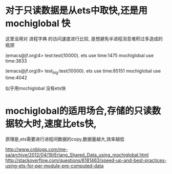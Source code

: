 * 对于只读数据是从ets中取快,还是用mochiglobal 快
这里没用对 进程字典 的访问速度进行比较, 是想避免半进程消息堆积过多造成的瓶颈

(emacs@jf.org)4> test:test(10000).
ets use time:1475
mochiglobal use time:3833

(emacs@jf.org)9> test_big:test(10000).
ets use time:85151
mochiglobal use time:4042

似乎用mochiglobal 没有ets快

* mochiglobal的适用场合,存储的只读数据较大时,速度比ets快,
  原理是,ets需要进行进程间数据的copy,数据量越大,效率越低

http://www.cnblogs.com/me-sa/archive/2012/04/19/Erlang_Shared_Data_using_mochiglobal.html
http://stackoverflow.com/questions/6181463/speed-up-and-best-practices-using-ets-for-per-module-pre-computed-data
